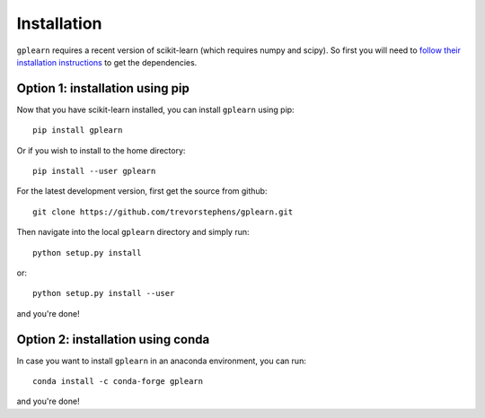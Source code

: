 .. _installation:

Installation
============

``gplearn`` requires a recent version of scikit-learn (which requires numpy and
scipy). So first you will need to `follow their installation instructions <http://scikit-learn.org/dev/install.html>`_
to get the dependencies.

Option 1: installation using pip
---------------
Now that you have scikit-learn installed, you can install ``gplearn`` using pip::

    pip install gplearn

Or if you wish to install to the home directory::

    pip install --user gplearn

For the latest development version, first get the source from github::

    git clone https://github.com/trevorstephens/gplearn.git

Then navigate into the local ``gplearn`` directory and simply run::

    python setup.py install

or::

    python setup.py install --user

and you're done!

Option 2: installation using conda
---------------
In case you want to install ``gplearn`` in an anaconda environment, you can run::

    conda install -c conda-forge gplearn

and you're done!
